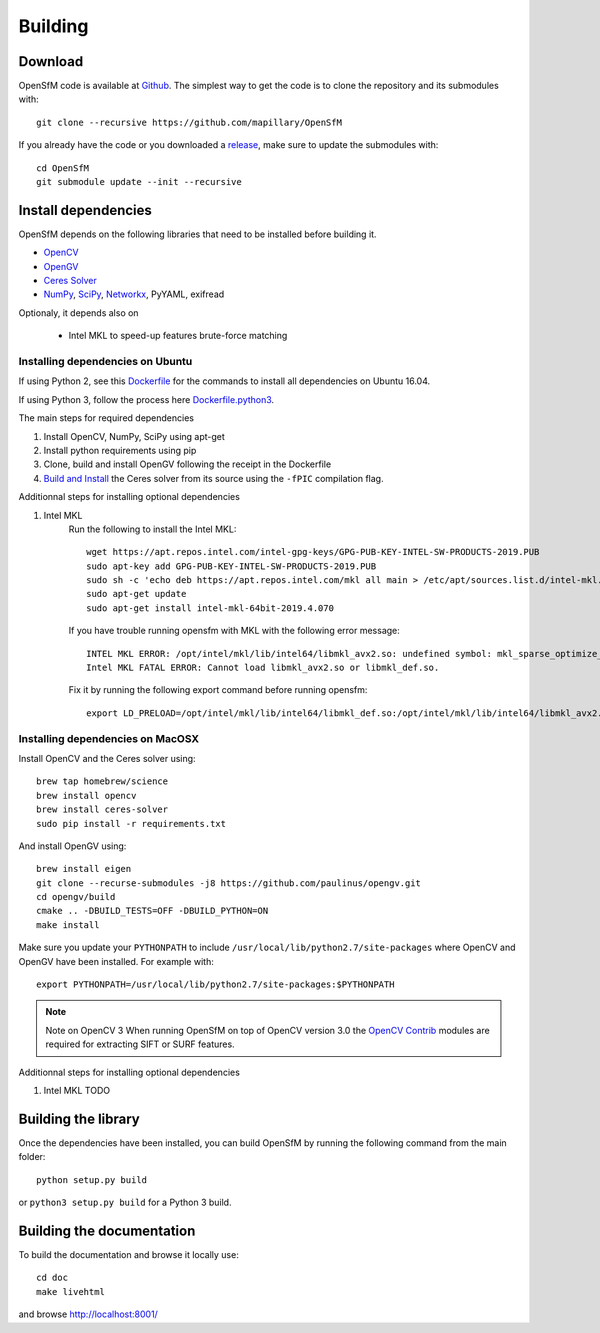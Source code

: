 .. Download and install instructions


Building
========

Download
--------

OpenSfM code is available at Github_.  The simplest way to get the code is to clone the repository and its submodules with::

    git clone --recursive https://github.com/mapillary/OpenSfM

If you already have the code or you downloaded a release_, make sure to update the submodules with::

    cd OpenSfM
    git submodule update --init --recursive


Install dependencies
--------------------

OpenSfM depends on the following libraries that need to be installed before building it.

* OpenCV_
* OpenGV_
* `Ceres Solver`_
* NumPy_, SciPy_, Networkx_, PyYAML, exifread

Optionaly, it depends also on

 * Intel MKL to speed-up features brute-force matching


Installing dependencies on Ubuntu
~~~~~~~~~~~~~~~~~~~~~~~~~~~~~~~~~

If using Python 2, see this `Dockerfile <https://github.com/paulinus/opensfm-docker-base/blob/master/Dockerfile>`_ for the commands to install all dependencies on Ubuntu 16.04.

If using Python 3, follow the process here `Dockerfile.python3 <https://github.com/paulinus/opensfm-docker-base/blob/master/Dockerfile.python3>`_.

The main steps for required dependencies

1. Install OpenCV, NumPy, SciPy using apt-get
2. Install python requirements using pip
3. Clone, build and install OpenGV following the receipt in the Dockerfile
4. `Build and Install <http://ceres-solver.org/installation.html>`_ the Ceres solver from its source using the ``-fPIC`` compilation flag.

Additionnal steps for installing optional dependencies

1. Intel MKL
    Run the following to install the Intel MKL::

        wget https://apt.repos.intel.com/intel-gpg-keys/GPG-PUB-KEY-INTEL-SW-PRODUCTS-2019.PUB
        sudo apt-key add GPG-PUB-KEY-INTEL-SW-PRODUCTS-2019.PUB
        sudo sh -c 'echo deb https://apt.repos.intel.com/mkl all main > /etc/apt/sources.list.d/intel-mkl.list'
        sudo apt-get update
        sudo apt-get install intel-mkl-64bit-2019.4.070

    If you have trouble running opensfm with MKL with the following error message::

        INTEL MKL ERROR: /opt/intel/mkl/lib/intel64/libmkl_avx2.so: undefined symbol: mkl_sparse_optimize_bsr_trsm_i8.
        Intel MKL FATAL ERROR: Cannot load libmkl_avx2.so or libmkl_def.so.

    Fix it by running the following export command before running opensfm::

        export LD_PRELOAD=/opt/intel/mkl/lib/intel64/libmkl_def.so:/opt/intel/mkl/lib/intel64/libmkl_avx2.so:/opt/intel/mkl/lib/intel64/libmkl_core.so:/opt/intel/mkl/lib/intel64/libmkl_intel_lp64.so:/opt/intel/mkl/lib/intel64/libmkl_intel_thread.so:/opt/intel/lib/intel64_lin/libiomp5.so

Installing dependencies on MacOSX
~~~~~~~~~~~~~~~~~~~~~~~~~~~~~~~~~

Install OpenCV and the Ceres solver using::

    brew tap homebrew/science
    brew install opencv
    brew install ceres-solver
    sudo pip install -r requirements.txt

And install OpenGV using::

    brew install eigen
    git clone --recurse-submodules -j8 https://github.com/paulinus/opengv.git
    cd opengv/build
    cmake .. -DBUILD_TESTS=OFF -DBUILD_PYTHON=ON
    make install

Make sure you update your ``PYTHONPATH`` to include ``/usr/local/lib/python2.7/site-packages`` where OpenCV and OpenGV have been installed. For example with::

    export PYTHONPATH=/usr/local/lib/python2.7/site-packages:$PYTHONPATH


.. note:: Note on OpenCV 3
    When running OpenSfM on top of OpenCV version 3.0 the `OpenCV Contrib`_ modules are required for extracting SIFT or SURF features.

Additionnal steps for installing optional dependencies

1. Intel MKL TODO

Building the library
--------------------

Once the dependencies have been installed, you can build OpenSfM by running the following command from the main folder::

    python setup.py build

or ``python3 setup.py build`` for a Python 3 build.

Building the documentation
--------------------------
To build the documentation and browse it locally use::

    cd doc
    make livehtml

and browse `http://localhost:8001/ <http://localhost:8001/>`_


.. _Github: https://github.com/mapillary/OpenSfM
.. _release: https://github.com/mapillary/OpenSfM/releases
.. _OpenCV: http://opencv.org/
.. _OpenCV Contrib: https://github.com/itseez/opencv_contrib
.. _OpenGV: http://laurentkneip.github.io/opengv/
.. _NumPy: http://www.numpy.org/
.. _SciPy: http://www.scipy.org/
.. _Ceres solver: http://ceres-solver.org/
.. _Networkx: https://github.com/networkx/networkx


